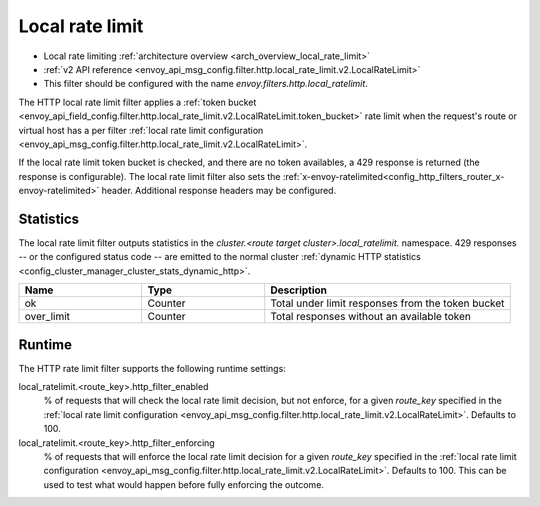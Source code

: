 .. _config_http_filters_local_rate_limit:

Local rate limit
================

* Local rate limiting :ref:`architecture overview <arch_overview_local_rate_limit>`
* :ref:`v2 API reference <envoy_api_msg_config.filter.http.local_rate_limit.v2.LocalRateLimit>`
* This filter should be configured with the name *envoy.filters.http.local_ratelimit*.

The HTTP local rate limit filter applies a :ref:`token bucket
<envoy_api_field_config.filter.http.local_rate_limit.v2.LocalRateLimit.token_bucket>` rate
limit when the request's route or virtual host has a per filter
:ref:`local rate limit configuration <envoy_api_msg_config.filter.http.local_rate_limit.v2.LocalRateLimit>`.

If the local rate limit token bucket is checked, and there are no token availables, a 429 response is returned
(the response is configurable). The local rate limit filter also sets the
:ref:`x-envoy-ratelimited<config_http_filters_router_x-envoy-ratelimited>` header. Additional response
headers may be configured.

Statistics
----------

The local rate limit filter outputs statistics in the *cluster.<route target cluster>.local_ratelimit.* namespace.
429 responses -- or the configured status code -- are emitted to the normal cluster :ref:`dynamic HTTP statistics
<config_cluster_manager_cluster_stats_dynamic_http>`.

.. csv-table::
  :header: Name, Type, Description
  :widths: 1, 1, 2

  ok, Counter, Total under limit responses from the token bucket
  over_limit, Counter, Total responses without an available token

.. _config_http_filters_local_rate_limit_runtime:

Runtime
-------

The HTTP rate limit filter supports the following runtime settings:

local_ratelimit.<route_key>.http_filter_enabled
  % of requests that will check the local rate limit decision, but not enforce, for a given *route_key* specified
  in the :ref:`local rate limit configuration <envoy_api_msg_config.filter.http.local_rate_limit.v2.LocalRateLimit>`.
  Defaults to 100.

local_ratelimit.<route_key>.http_filter_enforcing
  % of requests that will enforce the local rate limit decision for a given *route_key* specified in the
  :ref:`local rate limit configuration <envoy_api_msg_config.filter.http.local_rate_limit.v2.LocalRateLimit>`.
  Defaults to 100. This can be used to test what would happen before fully enforcing the outcome.
